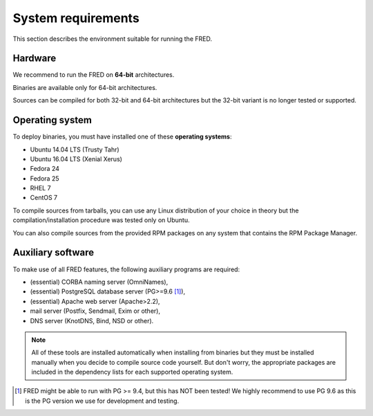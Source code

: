 
.. _system-reqs:

System requirements
-------------------

This section describes the environment suitable for running the FRED.

Hardware
^^^^^^^^

We recommend to run the FRED on **64-bit** architectures.

Binaries are available only for 64-bit architectures.

Sources can be compiled for both 32-bit and 64-bit architectures
but the 32-bit variant is no longer tested or supported.


Operating system
^^^^^^^^^^^^^^^^^

To deploy binaries, you must have installed one of these **operating systems**:

* Ubuntu 14.04 LTS (Trusty Tahr)
* Ubuntu 16.04 LTS (Xenial Xerus)
* Fedora 24
* Fedora 25
* RHEL 7
* CentOS 7

To compile sources from tarballs, you can use any Linux distribution of your
choice in theory but the compilation/installation procedure
was tested only on Ubuntu.

You can also compile sources from the provided RPM packages on any system
that contains the RPM Package Manager.


.. _system-reqs-aux:

Auxiliary software
^^^^^^^^^^^^^^^^^^

.. NOTE "large programs" that must run concurrently with the FRED

To make use of all FRED features, the following auxiliary programs are required:

* (essential) CORBA naming server (OmniNames),
* (essential) PostgreSQL database server (PG>=9.6 [#pg]_),
* (essential) Apache web server (Apache>2.2),
* mail server (Postfix, Sendmail, Exim or other),
* DNS server (KnotDNS, Bind, NSD or other).

.. Note:: All of these tools are installed automatically when installing
   from binaries but they must be installed manually when you decide to compile
   source code yourself. But don't worry, the appropriate packages
   are included in the dependency lists for each supported operating system.

.. [#pg] FRED might be able to run with PG >= 9.4, but this has NOT been tested!
   We highly recommend to use PG 9.6 as this is the PG version we use
   for development and testing.
